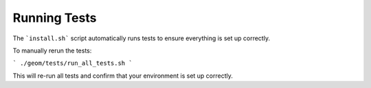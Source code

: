 Running Tests
-------------

The ```install.sh``` script automatically runs tests to ensure everything is set up correctly.

To manually rerun the tests:

```
./geom/tests/run_all_tests.sh
```

This will re-run all tests and confirm that your environment is set up correctly.


